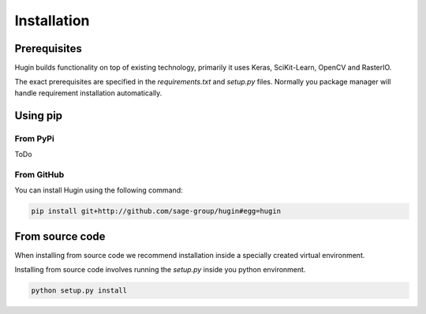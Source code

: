 Installation
============

Prerequisites
------------

Hugin builds functionality on top of existing technology, primarily it uses Keras, SciKit-Learn, OpenCV and RasterIO.

The exact prerequisites are specified in the `requirements.txt` and `setup.py` files. Normally you package manager will handle
requirement installation automatically.

Using pip
---------

From PyPi
~~~~~~~~~

ToDo

From GitHub
~~~~~~~~~~~~

You can install Hugin using the following command:

.. code-block:: bash

   pip install git+http://github.com/sage-group/hugin#egg=hugin

From source code
----------------

When installing from source code we recommend installation inside a specially created virtual environment.

Installing from source code involves running the `setup.py` inside you python environment.

.. code-block:: bash

   python setup.py install
